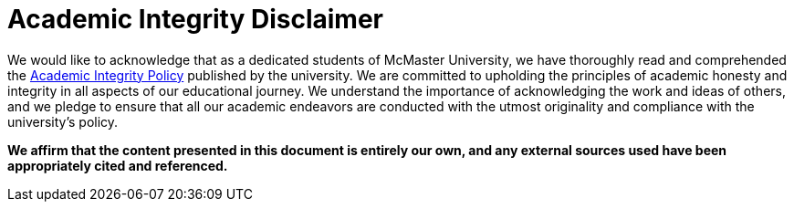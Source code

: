 [discrete]
= Academic Integrity Disclaimer

We would like to acknowledge that as a dedicated students of McMaster University, we have thoroughly read and comprehended the link:https://secretariat.mcmaster.ca/app/uploads/Academic-Integrity-Policy-1-1.pdf[Academic Integrity Policy] published by the university. We are committed to upholding the principles of academic honesty and integrity in all aspects of our educational journey. We understand the importance of acknowledging the work and ideas of others, and we pledge to ensure that all our academic endeavors are conducted with the utmost originality and compliance with the university's policy.

**We affirm that the content presented in this document is entirely our own, and any external sources used have been appropriately cited and referenced.**

ifdef::author_1[]
[discrete]
==== {author_1}
As I submit my work, I, **{author_1}**, take full responsibility for the integrity of my work and promise to avoid any form of plagiarism, cheating, or dishonest behavior. This acknowledgment serves as a testament to my dedication to academic excellence and the fostering of a trustworthy academic community at McMaster University.
endif::[]

ifdef::author_2[]
[discrete]
==== {author_2}
As I submit my work, I, **{author_2}**, take full responsibility for the integrity of my work and promise to avoid any form of plagiarism, cheating, or dishonest behavior. This acknowledgment serves as a testament to my dedication to academic excellence and the fostering of a trustworthy academic community at McMaster University.
endif::[]

ifdef::author_3[]
[discrete]
==== {author_3}
As I submit my work, I, **{author_3}**, take full responsibility for the integrity of my work and promise to avoid any form of plagiarism, cheating, or dishonest behavior. This acknowledgment serves as a testament to my dedication to academic excellence and the fostering of a trustworthy academic community at McMaster University.
endif::[]

ifdef::author_4[]
[discrete]
==== {author_4}
As I submit my work, I, **{author_4}**, take full responsibility for the integrity of my work and promise to avoid any form of plagiarism, cheating, or dishonest behavior. This acknowledgment serves as a testament to my dedication to academic excellence and the fostering of a trustworthy academic community at McMaster University.
endif::[]

ifdef::author_5[]
[discrete]
==== {author_5}
As I submit my work, I, **{author_5}**, take full responsibility for the integrity of my work and promise to avoid any form of plagiarism, cheating, or dishonest behavior. This acknowledgment serves as a testament to my dedication to academic excellence and the fostering of a trustworthy academic community at McMaster University.
endif::[]

ifdef::author_6[]
[discrete]
==== {author_6}
As I submit my work, I, **{author_6}**, take full responsibility for the integrity of my work and promise to avoid any form of plagiarism, cheating, or dishonest behavior. This acknowledgment serves as a testament to my dedication to academic excellence and the fostering of a trustworthy academic community at McMaster University.
endif::[]